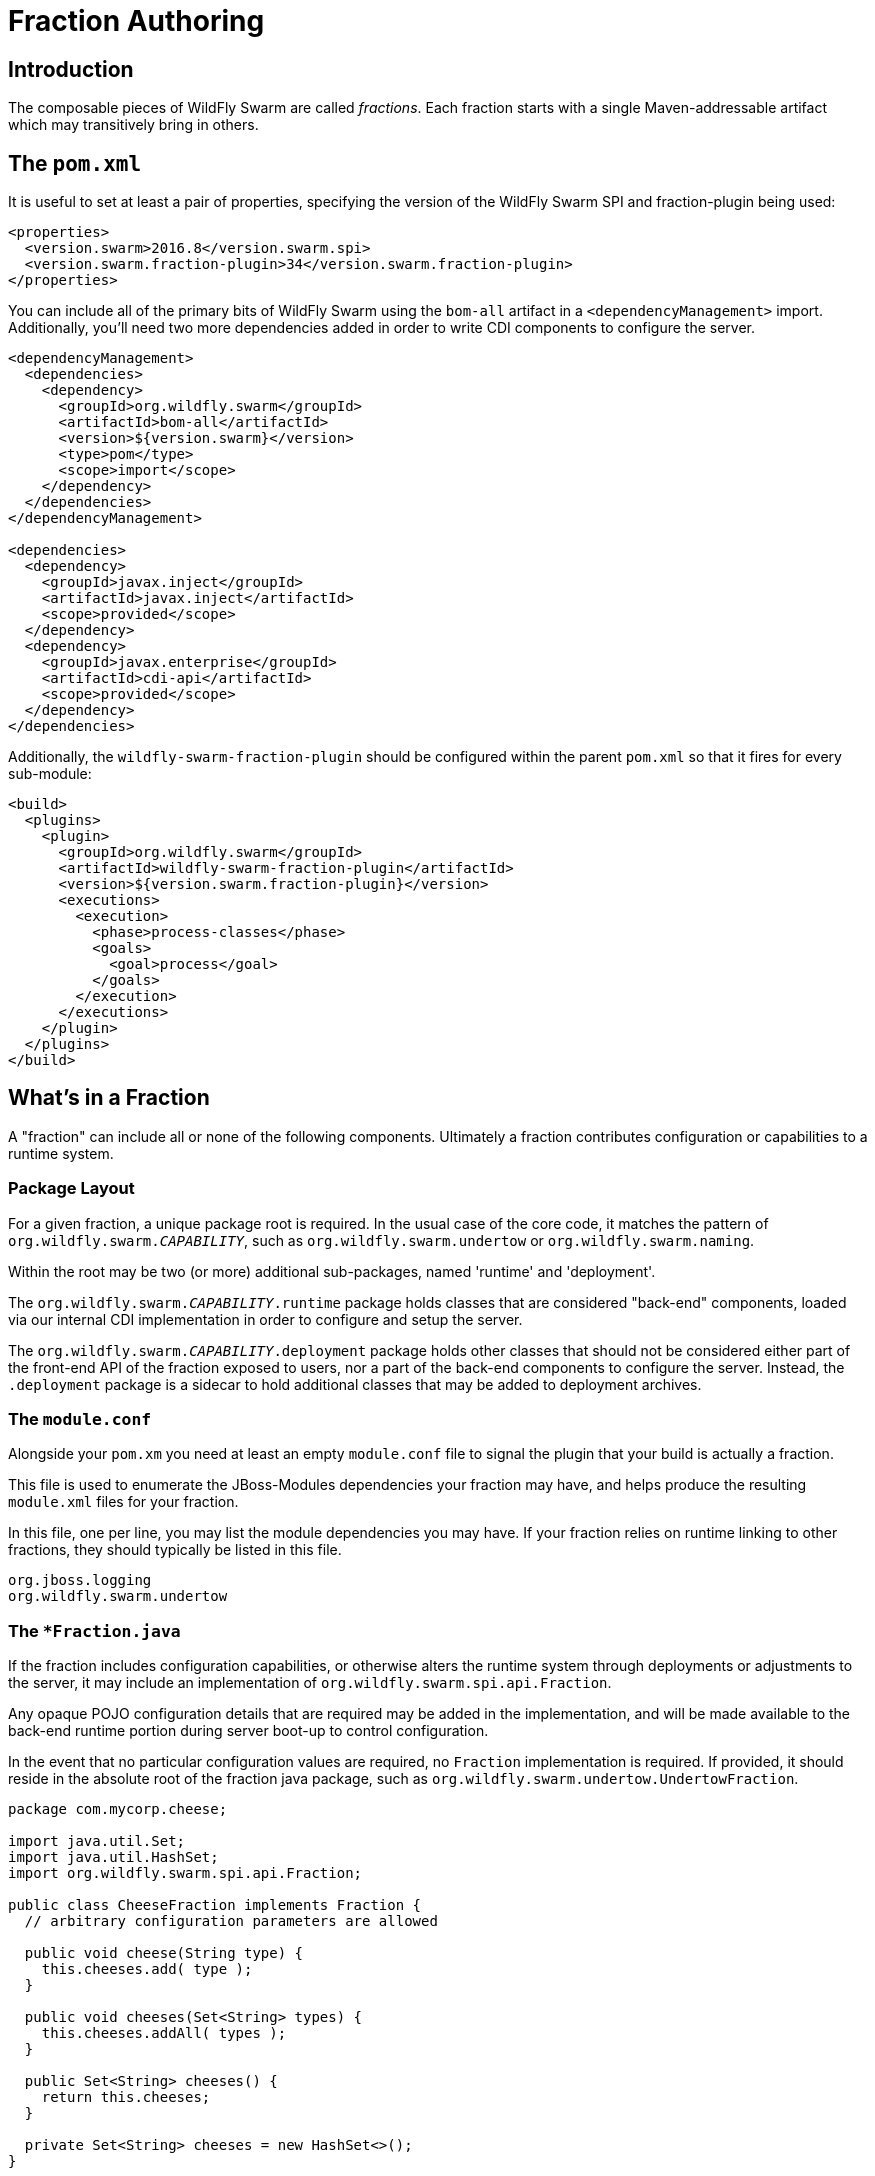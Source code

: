 = Fraction Authoring

== Introduction

The composable pieces of WildFly Swarm are called _fractions_. Each fraction
starts with a single Maven-addressable artifact which may transitively bring
in others.

== The `pom.xml`

It is useful to set at least a pair of properties, specifying the version
of the WildFly Swarm SPI and fraction-plugin being used:

[source,xml]
----
<properties>
  <version.swarm>2016.8</version.swarm.spi>
  <version.swarm.fraction-plugin>34</version.swarm.fraction-plugin>
</properties>
----

You can include all of the primary bits of WildFly Swarm using the
`bom-all` artifact in a `<dependencyManagement>` import. Additionally,
you'll need two more dependencies added in order to write CDI components
to configure the server.

[source,xml]
----
<dependencyManagement>
  <dependencies>
    <dependency>
      <groupId>org.wildfly.swarm</groupId>
      <artifactId>bom-all</artifactId>
      <version>${version.swarm}</version>
      <type>pom</type>
      <scope>import</scope>
    </dependency>
  </dependencies>
</dependencyManagement>

<dependencies>
  <dependency>
    <groupId>javax.inject</groupId>
    <artifactId>javax.inject</artifactId>
    <scope>provided</scope>
  </dependency>
  <dependency>
    <groupId>javax.enterprise</groupId>
    <artifactId>cdi-api</artifactId>
    <scope>provided</scope>
  </dependency>
</dependencies>
----

Additionally, the `wildfly-swarm-fraction-plugin` should be configured
within the parent `pom.xml` so that it fires for every sub-module:

[source,xml]
----
<build>
  <plugins>
    <plugin>
      <groupId>org.wildfly.swarm</groupId>
      <artifactId>wildfly-swarm-fraction-plugin</artifactId>
      <version>${version.swarm.fraction-plugin}</version>
      <executions>
        <execution>
          <phase>process-classes</phase>
          <goals>
            <goal>process</goal>
          </goals>
        </execution>
      </executions>
    </plugin>
  </plugins>
</build>
----

== What's in a Fraction

A "fraction" can include all or none of the following components. Ultimately
a fraction contributes configuration or capabilities to a runtime system.

=== Package Layout

For a given fraction, a unique package root is required.  In the usual
case of the core code, it matches the pattern of `org.wildfly.swarm._CAPABILITY_`,
such as `org.wildfly.swarm.undertow` or `org.wildfly.swarm.naming`.

Within the root may be two (or more) additional sub-packages, named
'runtime' and 'deployment'.

The `org.wildfly.swarm._CAPABILITY_.runtime` package holds classes that are
considered "back-end" components, loaded via our internal CDI implementation
in order to configure and setup the server.

The `org.wildfly.swarm._CAPABILITY_.deployment` package holds other classes
that should not be considered either part of the front-end API of the fraction
exposed to users, nor a part of the back-end components to configure the
server.  Instead, the `.deployment` package is a sidecar to hold additional
classes that may be added to deployment archives.

=== The `module.conf`

Alongside your `pom.xm` you need at least an empty `module.conf` file to signal
the plugin that your build is actually a fraction.

This file is used to enumerate the JBoss-Modules dependencies your fraction
may have, and helps produce the resulting `module.xml` files for your fraction.

In this file, one per line, you may list the module dependencies you may have.
If your fraction relies on runtime linking to other fractions, they should
typically be listed in this file.

[source]
----
org.jboss.logging
org.wildfly.swarm.undertow
----

=== The `*Fraction.java`

If the fraction includes configuration capabilities, or otherwise alters
the runtime system through deployments or adjustments to the server, it
may include an implementation of `org.wildfly.swarm.spi.api.Fraction`.

Any opaque POJO configuration details that are required may be added in
the implementation, and will be made available to the back-end runtime portion
during server boot-up to control configuration.

In the event that no particular configuration values are required, no
`Fraction` implementation is required.  If provided, it should reside in the
absolute root of the fraction java package, such as `org.wildfly.swarm.undertow.UndertowFraction`.

[source,java]
----
package com.mycorp.cheese;

import java.util.Set;
import java.util.HashSet;
import org.wildfly.swarm.spi.api.Fraction;

public class CheeseFraction implements Fraction {
  // arbitrary configuration parameters are allowed

  public void cheese(String type) {
    this.cheeses.add( type );
  }

  public void cheeses(Set<String> types) {
    this.cheeses.addAll( types );
  }

  public Set<String> cheeses() {
    return this.cheeses;
  }

  private Set<String> cheeses = new HashSet<>();
}
----

=== Runtime CDI Components

Within the `runtime` sub-package of the fraction, a variety of CDI-enabled
components may be used.  Within these classes, you can use typical CDI mechanisms
such as `@Inject`, `@Produces`, and `Instance<>` in order to accomplish whatever
is required for your fraction.  Typically these components would, at the minimum,
inject their own fraction. They should each be marked as `@Singleton`.

[source,java]
----
@Singleton
public class MyComponents implements Whatever {

  @Inject
  private MyFraction myFraction;

}
----

==== `ArchivePreparer`

If your fraction needs an opportunity to alter or otherwise prepare all deployed
archives, you may implement the `org.wildfly.swarm.spi.api.ArchivePreparer` interface.

[source,java]
----
@Singleton
public class MyArchivePreparer implements ArchivePreparer {

  @Inject
  private MyFraction myFraction;

  public void prepareArchive(Archive<?> archive) {
    archive.as( WARArchive.class ).setContextRoot( myFraction.getContextRoot() );
  }
}
----

==== `ArchiveMetadataProcessor`

If your fraction needs an opportunity to process the Jandex metadata of all deployed
archives, you may implement the `org.wildfly.swarm.spi.api.ArchiveMetadataProcessor`
interface.

[source,java]
----
@Singleton
public class MyArchiveMetadataProcessor implements ArchiveMetadataProcessor {

  @Inject
  private MyFraction myFraction;

  public void processArchive(Archive<?> archive, Index index) {
    // ...
  }
}

----

==== `Customizer`

Most of the heavy-lifting of configuration may occur within implementations of
`org.wildfly.swarm.spi.api.Customizer`.

If your fraction is always present with other fractions, cross-fraction manipulation
may be achieved.

Two different executions of `Customizers` occur.  All customizers annotated with
`@Pre` are fired, followed by all annotated with `@Post`.

[source,java]
----
@Post
@Singleton
public class MyCustomizer implements Customizer {

  @Inject
  private MyFraction myFraction;

  @Inject
  private UndertowFraction undertowFraction;

  public void customize() {
    if ( undertowHasSSL() ) {
      doSomethingSpecialWithMyFraction()
    }
  }
}
----

==== `Archive` producers

In some cases, a fraction implicitly produces a deployment archive by its simple
presence in the dependency graph.  For example, including `org.wildfly.swarm:jolokia`
ensures that the Jolokia web-app is deployed.  This is accomplished by having a CDI
component that `@Produces` a ShrinkWrap `Archive`.  No particular interface is required
to be implemented.

[source,java]
----
@Singleton
public MyArchiveProducers {

  @Inject
  private MyFraction myFraction;

  @Produces
  Archive myManagementConsole() {
    WARArchive archive = ...  // produces the Archive any way you like
    archive.setContextRoot( myFraction.getContextRoot() );
    return archive;
  }
}
----

==== The `@ConfigurationValue` annotation

Any of your components can also `@Inject` configuration values that
are sourced from either `project-stages.yml` based upon the currently
active stage, or system properties if no project stage is available.

[source,java]
----
@Inject @ConfigurationValue('my.db.url')
private String dbUrl;

@Inject @ConfigurationValue('my.age')
private int age;
----

=== Transitive dependencies

If your fraction depends upon the presence of a Servlet container being
configured, you should add a dependency on the necessary fractions into
your `pom.xml`

[source,xml]
----
<dependencies>
  <dependency>
    <groupId>org.wildfly.swarm</groupId>
    <artifactId>undertow</artifactId>
  </dependency>
</dependencies>
----

By doing this, a user must only include your fraction, and the Undertow
fraction will be dragged along implicitly into their application.
